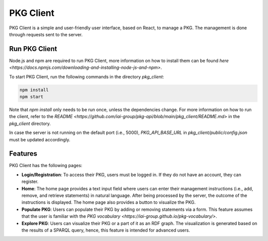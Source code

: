 PKG Client
==========

PKG Client is a simple and user-friendly user interface, based on React, to manage a PKG. The management is done through requests sent to the server.

Run PKG Client
--------------

Node.js and npm are required to run PKG Client, more information on how to install them can be found `here <https://docs.npmjs.com/downloading-and-installing-node-js-and-npm>`.

To start PKG Client, run the following commands in the directory `pkg_client`:

.. code-block:: bash

    npm install
    npm start

Note that `npm install` only needs to be run once, unless the dependencies change. For more information on how to run the client, refer to the `README <https://github.com/iai-group/pkg-api/blob/main/pkg_client/README.md>` in the `pkg_client` directory.

In case the server is not running on the default port (i.e., 5000), `PKG_API_BASE_URL` in `pkg_client/public/config.json` must be updated accordingly.

Features
--------

PKG Client has the following pages:

* **Login/Registration**: To access their PKG, users must be logged in. If they do not have an account, they can register.
* **Home**: The home page provides a text input field where users can enter their management instructions (i.e., add, remove, and retrieve statements) in natural language. After being processed by the server, the outcome of the instructions is displayed. The home page also provides a button to visualize the PKG.
* **Populate PKG**: Users can populate their PKG by adding or removing statements via a form. This feature assumes that the user is familiar with the `PKG vocabulary <https://iai-group.github.io/pkg-vocabulary/>`.
* **Explore PKG**: Users can visualize their PKG or a part of it as an RDF graph. The visualization is generated based on the results of a SPARQL query, hence, this feature is intended for advanced users.